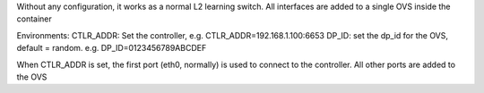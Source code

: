 Without any configuration, it works as a normal L2 learning switch.
All interfaces are added to a single OVS inside the container

Environments:
CTLR_ADDR: Set the controller, e.g. CTLR_ADDR=192.168.1.100:6653
DP_ID: set the dp_id for the OVS, default = random. e.g. DP_ID=0123456789ABCDEF

When CTLR_ADDR is set, the first port (eth0, normally) is used to connect to the
controller. All other ports are added to the OVS
